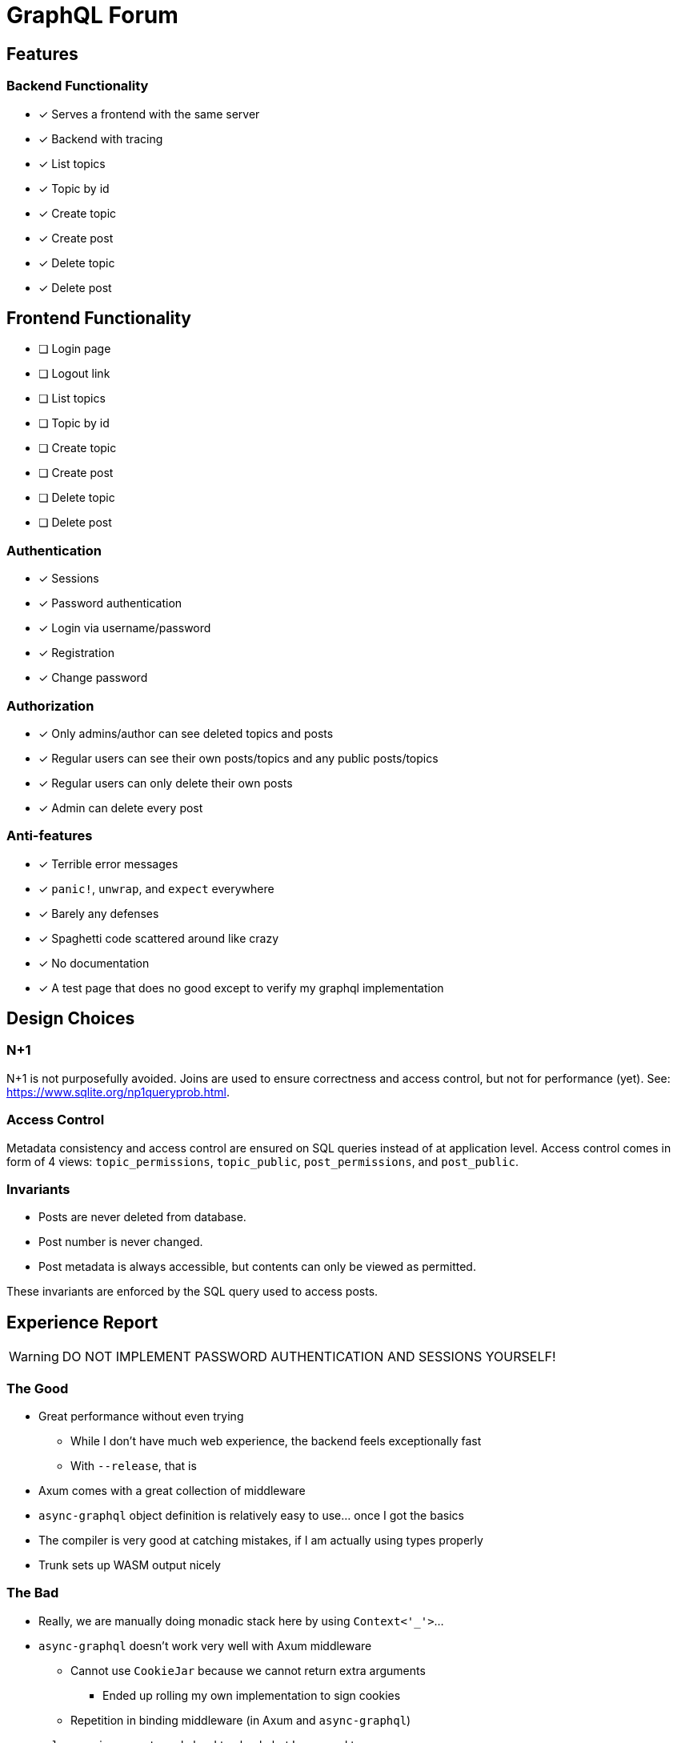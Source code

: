= GraphQL Forum

== Features

=== Backend Functionality

* [x] Serves a frontend with the same server
* [x] Backend with tracing
* [x] List topics
* [x] Topic by id
* [x] Create topic
* [x] Create post
* [x] Delete topic
* [x] Delete post

== Frontend Functionality

* [ ] Login page
* [ ] Logout link
* [ ] List topics
* [ ] Topic by id
* [ ] Create topic
* [ ] Create post
* [ ] Delete topic
* [ ] Delete post

=== Authentication

* [x] Sessions
* [x] Password authentication
* [x] Login via username/password
* [x] Registration
* [x] Change password

=== Authorization

* [x] Only admins/author can see deleted topics and posts
* [x] Regular users can see their own posts/topics and any public posts/topics
* [x] Regular users can only delete their own posts
* [x] Admin can delete every post

=== Anti-features

* [x] Terrible error messages
* [x] `panic!`, `unwrap`, and `expect` everywhere
* [x] Barely any defenses
* [x] Spaghetti code scattered around like crazy
* [x] No documentation
* [x] A test page that does no good except to verify my graphql implementation

== Design Choices

=== N+1

N+1 is not purposefully avoided.
Joins are used to ensure correctness and access control, but not for performance (yet).
See: https://www.sqlite.org/np1queryprob.html.

=== Access Control

Metadata consistency and access control are ensured on SQL queries instead of at application level.
Access control comes in form of 4 views: `topic_permissions`, `topic_public`, `post_permissions`, and `post_public`.

=== Invariants

* Posts are never deleted from database.
* Post number is never changed.
* Post metadata is always accessible, but contents can only be viewed as permitted.

These invariants are enforced by the SQL query used to access posts.

== Experience Report

WARNING: DO NOT IMPLEMENT PASSWORD AUTHENTICATION AND SESSIONS YOURSELF!

=== The Good

* Great performance without even trying
** While I don't have much web experience, the backend feels exceptionally fast
** With `--release`, that is
* Axum comes with a great collection of middleware
* `async-graphql` object definition is relatively easy to use... once I got the basics
* The compiler is very good at catching mistakes, if I am actually using types properly
* Trunk sets up WASM output nicely

=== The Bad

* Really, we are manually doing monadic stack here by using `Context<'_'>`...
* `async-graphql` doesn't work very well with Axum middleware
** Cannot use `CookieJar` because we cannot return extra arguments
*** Ended up rolling my own implementation to sign cookies
** Repetition in binding middleware (in Axum and `async-graphql`)
* `sqlx` generics are extremely hard to check, but I managed to use some anyways
* `sqlx` macros do not work well with SQLite, because it type checks SQLite bytecode at compile time. This has some bugs, and is an extremely slow process
* I have to keep the frontend/backend router in sync, manually.
** For every route the SPA uses, I need the backend to serve the `index.html`
* There aren't any Rust GraphQL clients that work under WASM, so I rolled an extremely simple one in a single file.
* Trunk's proxy doesn't work. It just keeps redirecting until the browser refuses to continue
* Took me an enormous amount of time to figure out how to do async in WASM